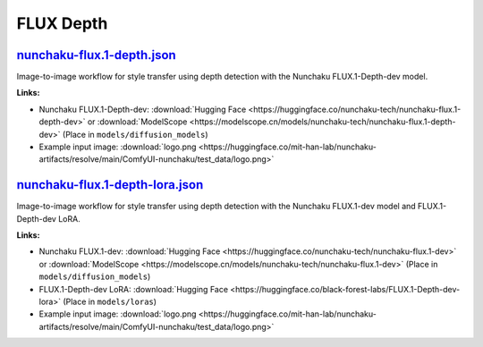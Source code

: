 FLUX Depth
==========

.. _nunchaku-flux.1-depth-json:

`nunchaku-flux.1-depth.json <https://github.com/mit-han-lab/ComfyUI-nunchaku/blob/main/example_workflows/nunchaku-flux.1-depth.json>`__
---------------------------------------------------------------------------------------------------------------------------------------

.. image:: https://huggingface.co/datasets/nunchaku-tech/cdn/resolve/main/ComfyUI-nunchaku/workflows/nunchaku-flux.1-depth.png
    :alt: nunchaku-flux.1-depth.json

Image-to-image workflow for style transfer using depth detection with the Nunchaku FLUX.1-Depth-dev model.

**Links:**

- Nunchaku FLUX.1-Depth-dev: :download:`Hugging Face <https://huggingface.co/nunchaku-tech/nunchaku-flux.1-depth-dev>` or :download:`ModelScope <https://modelscope.cn/models/nunchaku-tech/nunchaku-flux.1-depth-dev>`
  (Place in ``models/diffusion_models``)
- Example input image: :download:`logo.png <https://huggingface.co/mit-han-lab/nunchaku-artifacts/resolve/main/ComfyUI-nunchaku/test_data/logo.png>`

.. seealso::
    See node :ref:`nunchaku-flux-dit-loader`.

.. _nunchaku-flux.1-depth-lora-json:

`nunchaku-flux.1-depth-lora.json <https://github.com/mit-han-lab/ComfyUI-nunchaku/blob/main/example_workflows/nunchaku-flux.1-depth-lora.json>`__
-------------------------------------------------------------------------------------------------------------------------------------------------

.. image:: https://huggingface.co/datasets/nunchaku-tech/cdn/resolve/main/ComfyUI-nunchaku/workflows/nunchaku-flux.1-depth-lora.png
    :alt: nunchaku-flux.1-depth-lora.json

Image-to-image workflow for style transfer using depth detection with the Nunchaku FLUX.1-dev model and FLUX.1-Depth-dev LoRA.

**Links:**

- Nunchaku FLUX.1-dev: :download:`Hugging Face <https://huggingface.co/nunchaku-tech/nunchaku-flux.1-dev>` or :download:`ModelScope <https://modelscope.cn/models/nunchaku-tech/nunchaku-flux.1-dev>`
  (Place in ``models/diffusion_models``)
- FLUX.1-Depth-dev LoRA: :download:`Hugging Face <https://huggingface.co/black-forest-labs/FLUX.1-Depth-dev-lora>`
  (Place in ``models/loras``)
- Example input image: :download:`logo.png <https://huggingface.co/mit-han-lab/nunchaku-artifacts/resolve/main/ComfyUI-nunchaku/test_data/logo.png>`

.. seealso::
    See nodes :ref:`nunchaku-flux-dit-loader`, :ref:`nunchaku-flux-lora-loader`.
